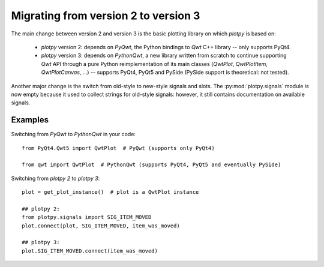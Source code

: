 Migrating from version 2 to version 3
=====================================

The main change between version 2 and version 3 is the basic plotting library 
on which `plotpy` is based on:

  * `plotpy` version 2: depends on `PyQwt`, the Python bindings to `Qwt` C++ 
    library -- only supports PyQt4.

  * `plotpy` version 3: depends on `PythonQwt`, a new library written from 
    scratch to continue supporting `Qwt` API through a pure Python 
    reimplementation of its main classes (`QwtPlot`, `QwtPlotItem`, 
    `QwtPlotCanvas`, ...) -- supports PyQt4, PyQt5 and PySide (PySide support 
    is theoretical: not tested).

Another major change is the switch from old-style to new-style signals and 
slots. The :py:mod:`plotpy.signals` module is now empty because it used to 
collect strings for old-style signals: however, it still contains 
documentation on available signals.

Examples
~~~~~~~~

Switching from `PyQwt` to `PythonQwt` in your code::

    from PyQt4.Qwt5 import QwtPlot  # PyQwt (supports only PyQt4)

    from qwt import QwtPlot  # PythonQwt (supports PyQt4, PyQt5 and eventually PySide)

Switching from `plotpy 2` to `plotpy 3`::

    plot = get_plot_instance()  # plot is a QwtPlot instance
    
    ## plotpy 2:
    from plotpy.signals import SIG_ITEM_MOVED
    plot.connect(plot, SIG_ITEM_MOVED, item_was_moved)
    
    ## plotpy 3:
    plot.SIG_ITEM_MOVED.connect(item_was_moved)
